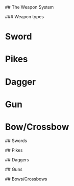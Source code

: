 # The Weapons

## The Weapon System

### Weapon types

* Sword
* Pikes
* Dagger
* Gun
* Bow/Crossbow

## Swords

## Pikes

## Daggers

## Guns

## Bows/Crossbows
